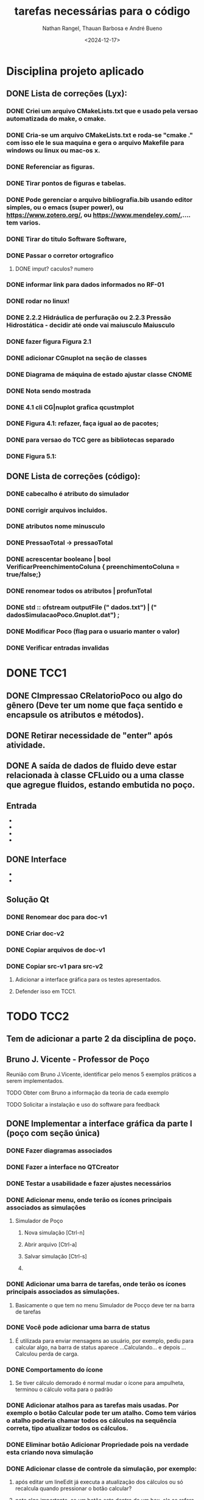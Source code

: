 #+TITLE: tarefas necessárias para o código
#+AUTHOR: Nathan Rangel, Thauan Barbosa e André Bueno
#+DATE: <2024-12-17>

* Disciplina projeto aplicado
** DONE Lista de correções (Lyx):
*** DONE Criei um arquivo CMakeLists.txt que e usado pela versao automatizada do make, o cmake.
*** DONE Cria-se um arquivo CMakeLists.txt e roda-se "cmake ." com isso ele le sua maquina e gera o arquivo Makefile para windows ou linux ou mac-os x.
*** DONE Referenciar as figuras.
*** DONE Tirar pontos de figuras e tabelas.
*** DONE Pode gerenciar o arquivo bibliografia.bib usando editor simples, ou o emacs (super power),  ou https://www.zotero.org/, ou https://www.mendeley.com/,.... tem varios.
*** DONE Tirar do titulo Software Software,
*** DONE Passar o corretor ortografico
**** DONE imput? caculos? numero
*** DONE informar link para dados informados no RF-01
*** DONE rodar no linux!
*** DONE 2.2.2  Hidráulica de perfuração ou 2.2.3 Pressão Hidrostática - decidir até onde vai maiusculo Maiusculo
*** DONE fazer figura Figura 2.1
*** DONE adicionar CGnuplot na seção de classes
*** DONE Diagrama de máquina de estado ajustar classe CNOME
*** DONE Nota sendo mostrada
*** DONE 4.1 cli CG|nuplot grafica qcustmplot
*** DONE Figura 4.1: refazer, faça igual ao de pacotes;
*** DONE para versao do TCC gere as bibliotecas separado
*** DONE Figura 5.1:

** DONE Lista de correções (código):
*** DONE cabecalho é atributo do simulador
*** DONE corrigir arquivos incluidos.
*** DONE atributos nome minusculo
*** DONE PressaoTotal -> pressaoTotal
*** DONE acrescentar booleano | bool VerificarPreenchimentoColuna { preenchimentoColuna = true/false;}


*** DONE renomear todos os atributos | profunTotal
*** DONE std :: ofstream outputFile (" dados.txt") | (" dadosSimulacaoPoco.Gnuplot.dat") ;
*** DONE Modificar Poco (flag para o usuario manter o valor)
*** DONE Verificar entradas invalidas
* DONE TCC1
** DONE CImpressao CRelatorioPoco ou algo do gênero (Deve ter um nome que faça sentido e encapsule os atributos e métodos).
** DONE Retirar necessidade de "enter" após atividade.
** DONE A saída de dados de fluido deve estar relacionada à classe CFLuido ou a uma classe que agregue fluidos, estando embutida no poço.
** Entrada
   - ** DONE Adicionar Fluido - padrão -> Criar Fluido
   - ** DONE Carregar Dados a Partir de Arquivo (.dat) -> Carregar Dados do Poço e Fluido a Partir de Arquivo (.dat)
   - ** DONE A opção 3: já deve voltar.
   - ** DONE A opção voltar: não deve apresentar o "pressione enter"
** DONE Interface
   - ** Na interface aparece:
     - 1. Calcular Pressão Hidrostática (Fundo de poço)
     - 2. Calcular Pressão Hidrostática em um Ponto do Poço
     - 0. Voltar
     - Após o cálculo, pergunta:
       - "Gostaria de armazenar o valor (s/n)?", o que é muito chato, precisa de uma solução mais prática.
   - ** Solução CLI:
     - ** Opção 1: Criar um item "3. Salvar os dados calculados"
       - Os atributos calculados devem fazer parte da classe a que pertencem.
       - Eliminar a pergunta "Gostaria de armazenar o valor (s/n)?" e adicionar uma opção "3. Salvar os dados calculados".
     - ** Opção 2: Criar uma classe `CConfiguracaoInterfaceCLI` (Foi adaptado essa opcao)
       - `bool salvarDadosCalculados = true;` // set/get
       - `bool carregarSalvarDadosDosArquivosAutomaticamente = true;` // set/get (arquivos padrões: `ArquivoPoco.dat`, `ResultadosSimulacaoPoco.dat`)
       - Criar opção de salvar com outros nomes: `ArquivoPoco-12312NOME.dat`
       - Criar opção de ler com outros nomes: `ArquivoPoco-12312NOME.dat`
       - Arquivo: `nomeUltimoPoco.dat`, `ArquivoPoco-12312NOME.dat`
       - No menu principal, acessar a classe `CConfiguracaoInterfaceCLI` e então definir os valores como true/false.
** Solução Qt
*** DONE Renomear doc para doc-v1
*** DONE Criar doc-v2
*** DONE Copiar arquivos de doc-v1
*** DONE Copiar src-v1 para src-v2
**** Adicionar a interface gráfica para os testes apresentados.
**** Defender isso em TCC1.

* TODO TCC2
** Tem de adicionar a parte 2 da disciplina de poço.
** Bruno J. Vicente - Professor de Poço
**** Reunião com Bruno J.Vicente, identificar pelo menos 5 exemplos práticos a serem implementados.
**** TODO Obter com Bruno a informação da teoria de cada exemplo
**** TODO Solicitar a instalação e uso do software para feedback
** DONE Implementar a interface gráfica da parte I (poço com seção única)
*** DONE Fazer diagramas associados
*** DONE Fazer a interface no QTCreator
*** DONE Testar a usabilidade e fazer ajustes necessários
*** DONE Adicionar menu, onde terão os ícones principais associados as simulações
**** Simulador de Poço
***** Nova simulação [Ctrl-n]
***** Abrir arquivo [Ctrl-a]
***** Salvar simulação [Ctrl-s]
***** 
*** DONE Adicionar uma barra de tarefas, onde terão os ícones principais associados as simulações.
**** Basicamente o que tem no menu Simulador de Pocço deve ter na barra de tarefas
*** DONE Você pode adicionar uma barra de status
**** É utilizada para enviar mensagens ao usuário, por exemplo, pediu para calcular algo, na barra de status aparece ...Calculando... e depois ...Calculou perda de carga.
*** DONE Comportamento do ícone
**** Se tiver cálculo demorado é normal mudar o ícone para ampulheta, terminou o cálculo volta para o padrão
*** DONE Adicionar atalhos para as tarefas mais usadas. Por exemplo o botão Calcular pode ter um atalho. Como tem vários o atalho poderia chamar todos os cálculos na sequência correta, tipo atualizar todos os cálculos.
*** DONE Eliminar botão Adicionar Propriedade pois na verdade esta criando nova simulação
*** DONE Adicionar classe de controle da simulação, por exemplo:
**** após editar um lineEdit já executa a atualização dos cálculos ou só recalcula quando pressionar o botão calcular?
**** note algo importante, se um botão esta dentro de um box, ele se refere ao box. Se for algo que altera toda a simulação deve estar lá em cima na barra de tarefas
*** DONE Na cálculo da pressão numa posição qualquer forneça botão para gerar o gráfico de pressão, uma janela que abre e mostra o gráfico de pressão.
*** DONE Na aba fluidos deve ter: 
**** Adicionar, adicionar linha nova de fluidos
**** Modificar, abre os dados da linha e permite editação
**** Deletar, deleta a linha seleciona. deve pedir confirmação
** TODO Implementar a interface gráfica da parte II (poço com seção variável)
*** TODO Fazer diagramas associados
*** DONE Fazer a interface no QTCreator
*** TODO Testar a usabilidade e fazer ajustes necessários
** TODO Implementar a interface gráfica da parte III (poço horizontal)
*** TODO Fazer diagramas associados
*** TODO Fazer a interface no QTCreator
*** TODO Testar a usabilidade e fazer ajustes necessários
** Exemplo de sala de aula 1
*** TODO Exemplo 1: Título
*** TODO Exemplo 1: Modelagem
**** TODO Diagrama de caso de uso
**** TODO Diagrama de sequência  [teste lógico]
**** TODO Diagrama de classe (atualização)
**** TODO Diagrama de máquina de estado [se necessário, estado muda cálculos]
**** TODO Diagrama de atividade [se necessário; cálculo complexo]
**** TODO Diagrama de comunicação [teste lógico]
*** TODO Exemplo 1: Implementação
**** TODO Implementação dos códigos
*** TODO Exemplo 1: Teste
***** TODO Rodar no Linux
***** TODO Rodar no Windows
*** TODO Exemplo 1: Documentação
***** TODO Gerar a documentação para o exemplo
*** TODO Exemplo 1: Retorno dos usuarios
**** TODO  Retorno do Prof Bueno
**** TODO  Retorno do Prof Bruno
**** TODO  Retorno do Aluno 1
**** TODO  Retorno do Aluno 2
**** TODO  Retorno do Aluno 3
**** TODO  Avaliar e fazer as correções solicitadas

** Exemplo de sala de aula 2
*** TODO Exemplo 2: Título
*** TODO Exemplo 2: Modelagem
**** TODO Diagrama de caso de uso
**** TODO Diagrama de sequência  [teste lógico]
**** TODO Diagrama de classe (atualização)
**** TODO Diagrama de máquina de estado [se necessário, estado muda cálculos]
**** TODO Diagrama de atividade [se necessário; cálculo complexo]
**** TODO Diagrama de comunicação [teste lógico]
*** TODO Exemplo 2: Implementação
**** TODO Implementação dos códigos
*** TODO Exemplo 2: Teste
***** TODO Rodar no Linux
***** TODO Rodar no Windows
*** TODO Exemplo 2: Documentação
***** TODO Gerar a documentação para o exemplo
*** TODO Exemplo 2: Retorno dos usuarios
**** TODO  Retorno do Prof Bueno
**** TODO  Retorno do Prof Bruno
**** TODO  Retorno do Aluno 1
**** TODO  Retorno do Aluno 2
**** TODO  Retorno do Aluno 3
**** TODO  Avaliar e fazer as correções solicitadas

** Exemplo de sala de aula 3
*** TODO Exemplo 3: Título
*** TODO Exemplo 3: Modelagem
**** TODO Diagrama de caso de uso
**** TODO Diagrama de sequência  [teste lógico]
**** TODO Diagrama de classe (atualização)
**** TODO Diagrama de máquina de estado [se necessário, estado muda cálculos]
**** TODO Diagrama de atividade [se necessário; cálculo complexo]
**** TODO Diagrama de comunicação [teste lógico]
*** TODO Exemplo 3: Implementação
**** TODO Implementação dos códigos
*** TODO Exemplo 3: Teste
***** TODO Rodar no Linux
***** TODO Rodar no Windows
*** TODO Exemplo 3: Documentação
***** TODO Gerar a documentação para o exemplo
*** TODO Exemplo 3: Retorno dos usuarios
**** TODO  Retorno do Prof Bueno
**** TODO  Retorno do Prof Bruno
**** TODO  Retorno do Aluno 1
**** TODO  Retorno do Aluno 2
**** TODO  Retorno do Aluno 3
**** TODO  Avaliar e fazer as correções solicitadas

** Exemplo de sala de aula 4
*** TODO Exemplo 4: Título
*** TODO Exemplo 4: Modelagem
**** TODO Diagrama de caso de uso
**** TODO Diagrama de sequência  [teste lógico]
**** TODO Diagrama de classe (atualização)
**** TODO Diagrama de máquina de estado [se necessário, estado muda cálculos]
**** TODO Diagrama de atividade [se necessário; cálculo complexo]
**** TODO Diagrama de comunicação [teste lógico]
*** TODO Exemplo 4: Implementação
**** TODO Implementação dos códigos
*** TODO Exemplo 4: Teste
***** TODO Rodar no Linux
***** TODO Rodar no Windows
*** TODO Exemplo 4: Documentação
***** TODO Gerar a documentação para o exemplo
*** TODO Exemplo 4: Retorno dos usuarios
**** TODO  Retorno do Prof Bueno
**** TODO  Retorno do Prof Bruno
**** TODO  Retorno do Aluno 1
**** TODO  Retorno do Aluno 2
**** TODO  Retorno do Aluno 3
**** TODO  Avaliar e fazer as correções solicitadas

** Exemplo de sala de aula 5
*** TODO Exemplo 5: Título
*** TODO Exemplo 5: Modelagem
**** TODO Diagrama de caso de uso
**** TODO Diagrama de sequência  [teste lógico]
**** TODO Diagrama de classe (atualização)
**** TODO Diagrama de máquina de estado [se necessário, estado muda cálculos]
**** TODO Diagrama de atividade [se necessário; cálculo complexo]
**** TODO Diagrama de comunicação [teste lógico]
*** TODO Exemplo 5: Implementação
**** TODO Implementação dos códigos
*** DONE Exemplo 5: Teste
***** DONE Rodar no Linux
***** DONE Rodar no Windows
*** TODO Exemplo 5: Documentação
***** TODO Gerar a documentação para o exemplo
*** TODO Exemplo 5: Retorno dos usuarios
**** TODO  Retorno do Prof Bueno
**** TODO  Retorno do Prof Bruno
**** TODO  Retorno do Aluno 1
**** TODO  Retorno do Aluno 2
**** TODO  Retorno do Aluno 3
**** TODO  Avaliar e fazer as correções solicitadas
** Ajustes finais na compilação
*** Testar com flag c++20 c++-23.
*** Atualizar o compilador, tente baixar o gcc5 (mais fácil é testar no fedora 42 que já vem com tudo atualizado).
*** Podemos marcar um dia, você vem no lenep e faz esta verificação no meu laptop que já tem o fedora 42.
*** Se tiver colega que usa Mac, considere testar nele.
*** No TCC vai colocar imagens de testes em diferentes sistemas operacionais (captura a tela toda).
*** Normalmente temos no diretório inicial um arquivo install, com instruções de instalação nas diferentes plataformas. É a mesma informação que tem no manual do desenvolvedor, mas no formato txt.
** Ajustes finais na interface
*** Salvar - salva com mesmo nome.
*** Salvar como - permite alterar o nome.
*** Verificar porque alterou o valor e o gráfico não atualizou.
*** No poço 2 você define uma profundidade e são feitos cálculos, poderia incluir na imagem a direita uma linha pontilhada (ou seta) indicando a posição de cálculo.
*** Sobre
**** Sobre o software:
***** Didático poço código disciplina e nome disciplina e professor...
**** Sobre o LDSC:
***** LDSC - Laboratório Desenvolvimento Software Científico e Aplicado
***** github : https://github.com/ldsc/
***** Link para o repositório do projeto: https://github.com/ldsc/ProjetoEngenharia-SoftwareEducacionalParaAnaliseESolucaoDeProblemasEmEngenhariaDePoco
**** Sobre equipe desenvolvimento:
***** (seus dados e meus; links para: email, linkedin, conta git).
****** Bueno
******* E-mail: bueno@lenep.uenf.br andreduartebueno@gmail.com
******* Site: https://sites.google.com/view/professorandreduartebueno/
******* Git: https://www.google.com/url?q=https%3A%2F%2Fgithub.com%2Fldsc&sa=D&sntz=1&usg=AOvVaw2NTgB80yPKPsaTK1CXiyTk
******* Linkedin: https://www.google.com/url?q=https%3A%2F%2Fwww.linkedin.com%2Fin%2Fandre-duarte-bueno-a685b134%2F&sa=D&sntz=1&usg=AOvVaw0w1_xeGmBSr_xTLOWkxIko
**** Sobre plataforma:
***** link biblitoeca Qt,
***** link software Qt creator
***** link cppreference. https://en.cppreference.com/w/
***** link isocpp. https://isocpp.org/

** Ajustes finais nos testes
** Conferir se os testes poço 1 e poço 2 estão funcionando.

** Manual Técnico (do software educacional desenvolvido)
*** Contém a ementa da disciplina.
*** Contém informações dos conceitos teóricos e cálculos desenvolvidos.
*** Pode ter como base o capítulo de elaboração (que já esta pronto) ou ser material de aula do professor, desde que tenha todas as informações teóricas necessárias para rodar o programa. Ou seja, deve ter INFORMAÇÕES TÉCNICAS DE ENGENHARIA DE POÇO. O Bruno deve ter material da disciplina, podemos ver se ele adiciona no material dele estes 5 exemplos (mostrando a interface desenvolvida), daí o material de aula dele seria o manual técnico.
*** Neste manual logo após a teoria você inclui os exemplos de uso (copia os exemplos de uso do livro ou apostila do professor referenciando o autor do exemplo).
*** Próxima reunião conversamos sobre este manual, é basicamente uma cópia do que já vai fazer mas em outro formato, logo após a teoria o exemplo aplicado.
** Manual do Usuário
*** TODO Contém todas as instruções para baixar e usar o programa (Windows e Linux - arquivos executáveis e de entrada).
**** Você deve gerar os executáveis para Windows e Linux e deixar disponibilizados.
**** Deve logar como outro usuário no windows, baixar e testar.
**** Deve logar como outro usuário no linux, baixar e testar.
*** TODO Contém todas as instruções para usuários comuns (alunos da disciplina e engenheiros) usarem o programa:
**** Deve ter imagens da interface gráfica e explicações claras da mesma.
*** TODO Contém os 5 exemplos aplicados
**** Deve ter os 5 exemplos de uso listados acima, de forma que o usuário que baixou o programa execute tais exemplos para ganhar confiança. Neste caso os exemplos de uso devem ser todos para casos válidos e funcionais.
**** Note que se os exemplos contém arquivos de dados você deve incluir estes arquivos na distribuição, no zip que irão baixar (pasta test).
**** Note que a pasta test deve ter TODOS OS ARQUIVOS NECESSÁRIOS PARA RODAR O PROGRAMA NO WINDOWS E LINUX, isto inclui os arquivos dos exemplos. Eu criei as pastas. Você deve testar o funcionamento dos 5 exemplos nas duas plataformas para garantir o funcionamento do sofwtare e da leitura dos arquivos. Use arquivos com codificação UTF8.
*** DONE Adicionar ementa [copiar do capítulo de elaboração; pode ser como Apêndice ou capítulo]
** Manual do Desenvolvedor
*** DONE Elaboração: adicionar ementa [Bueno]
*** TODO Este manuial deve conter todas as instruções para que outro aluno possa dar continuidade.
*** TODO Incluir no capítulo de teste os 5 exemplos.
**** Note que aqui você deveria testar casos em que o usuário fornece dados errados para ver o comportamento do seu código.
**** Se identificar situações em que o software não funciona, tente entender o porque, coloque informações sobre o tipo de bug apresentado e adicione no github uma issue para resolver o problema identificado.
**** Note que neste manual você pode adicionar um apêndice sobre BUGS
**** Note que neste manual você pode adicionar um apêndice sobre tarefas a serem realizadas (uma cópia deste arquivo Tarefas.org).
**** PS: uso o editor emacs, consigo exportar este arquivo para latex. Sendo fácil importar no lyx.
**** Note que neste manual colocamos problemas resolvidos, problemas não resolvidos (pendências) e sugestões para trabalhos futuros. É um manual para os engenheiros. Falamos de acertos e erros, de tarefas.
**** O manual do usuário é um manual de venda do produto, mostra o que dá certo, fala de limites operacionais, pode citar algum bug, mas não entra nos detalhes internos como fazemos aqui.
** No TCC coloque seção Sugestões para Trabalhos Futuros
*** Possibilidade trabalhar com dois fluidos na mesma seção.
*** Possibilidade trabalhar com n fluidos na mesma seção.
*** Sugestões de melhoria em geral.
** Apresentação do TCC
*** Use o modelo do lyx.
*** Basicamente você cria uma cópia do diretório que gera o pdf do seu TCC.
*** Muda o formato do pwf para WIDE.
*** Aumenta o tamanho da fonte para 17.
*** Gera o pdf. Vai ficar gigante.
*** Daí é só ir apagando quase todo, deixa apenas os pontos fundamentais para a apresentação.
*** Enfase é o objetivo do projeto
**** O foco é o objetivo, um simulador educativo para disciplina de Poço
**** Didático
*** Metodologia
**** TODO Para fazer o tcc usou:
****  a ajuda disponibilizada https://github.com/ldsc/LDSC-Ajuda-DocumentosAuxiliares
****  a metodologia apresentada na disciplina "Introdução ao Projeto de Engenharia" [coloque os links, o lyx adiciona a ligação no pdf]
***** https://sites.google.com/view/professorandreduartebueno/ensino/introdu%C3%A7%C3%A3o-ao-projeto-de-engenharia
***** https://github.com/ldsc/LDSC-ProjetoEngenharia-0-Metodologia-Instrucoes-Etapas
***** Pode baixar este github e aproveitar alguma parte se achar
**** o modelo de projeto disponibilizado no github
***** https://github.com/ldsc/LDSC-ProjetoEngenharia-2-Software-TituloProjeto-ModeloCompleto
**** os conhecimentos e habilidades aprendidos na disciplina de
***** Programação Orientada a Objeto com C++ (2024)
***** https://sites.google.com/view/professorandreduartebueno/ensino/prog-orientada-objeto-c-2024

*** Desenvolvimento
**** Metodologia ágil.
**** Ferramentas modernas:
**** C++ 23
**** Qt
**** Git
* Erros/BUGS:
1. coeficienteExpancaoTermica(coefExp), //ERRO: é o ultimo atributo, deve ser o último a ser inicializado.
   Declaração atributo e uso no construtor:
   A ordem de declaração dos atributos é a ordem de construção. Só que
   o atributo a seguir você declara no final da classe e executa antes
   de outros no construtor. Coloque no final da sequência de
   construção.
2. QVector<double> x(profundidades.begin(), profundidades.end());
   - 2.1
     - Não existe conversão direta de vector para QVector em versões
     antigas do Qt.
     Solução:
     QVector<double> x(profundidades.size()); // Pré-aloca o tamanho para otimização
      for (size_t i = 0; i < profundidades.size(); ++i) {
          x[i] = profundidades[i];
      }
   - 2.2
     - Pode criar um template num arquivo config.h e incluir este
     config.h onde usa
      template<typename T>
         QVector<T> MakeQVector(std::vector<T> v)
         {
         QVector<T> x(v.size()); // Pré-aloca o tamanho para otimização
         for (size_t i = 0; i < v.size(); ++i) {
          x[i] = v[i];
      }
   - 2.3
       Usar QT6
       - // Conversão usando QVector::fromStdVector()
        QVector<double> x = QVector<double>::fromStdVector(profundidades);
3. double pressaoCabeca = ui->editPressaoSupFinal->text().toDouble();
   - Declara mas não usa
       /home/bueno/Documentos/workdir/ProjetoEngenharia-SoftwareEducacionalParaAnaliseESolucaoDeProblemasEmEngenhariaDePoco/src-v2/CSimuladorPerdaTubulacao.cpp:569:
     warning: unused variable ‘pressaoCabeca’ [-Wunused-variable]
     ../../CSimuladorPerdaTubulacao.cpp: In member function ‘void
     CSimuladorPerdaTubulacao::on_btnCalcularVariacoes_clicked()’:
     ../../CSimuladorPerdaTubulacao.cpp:569:12: warning: unused
     variable ‘pressaoCabeca’ [-Wunused-variable]
       569 |     double pressaoCabeca = ui->editPressaoSupFinal->text().toDouble();
      |            ^~~~~~~~~~~~~

4. QPixmap pixmap = this->grab();
   /home/bueno/Documentos/workdir/ProjetoEngenharia-SoftwareEducacionalParaAnaliseESolucaoDeProblemasEmEngenhariaDePoco/src-v2/CSimuladorPerdaTubulacao.cpp:732:
   error: ‘class CSimuladorPerdaTubulacao’ has no member named ‘grab’
   ../../CSimuladorPerdaTubulacao.cpp:732:32: error: ‘class
   CSimuladorPerdaTubulacao’ has no member named ‘grab’
   732 |         QPixmap pixmap = this->grab();
         |                                ^~~~

5. if (row < 0 || row >= poco->Trechos().size()) return;
   /home/bueno/Documentos/workdir/ProjetoEngenharia-SoftwareEducacionalParaAnaliseESolucaoDeProblemasEmEngenhariaDePoco/src-v2/CSimuladorReologico.cpp:123:
   warning: comparison of integer expressions of different signedness:
   ‘int’ and ‘std::vector<CTrechoPoco*>::size_type’ {aka ‘long
   unsigned int’} [-Wsign-compare]
   ../../CSimuladorReologico.cpp: In member function ‘void
   CSimuladorReologico::EditarLinhaTabela(int)’:
   ../../CSimuladorReologico.cpp:123:24: warning: comparison of
   integer expressions of different signedness: ‘int’ and
   ‘std::vector<CTrechoPoco*>::size_type’ {aka ‘long unsigned int’}
   [-Wsign-compare]
     123 |     if (row < 0 || row >= poco->Trechos().size()) return;
           | ~~~~^~~~~~~~~~~~~~~~~~~~~~~~~row é int pode ser negativo; size() é do tipo size_t (unsigned int) nunca é negativo. |
    Pode trocar
        void CSimuladorReologico::EditarLinhaTabela(int row)
        por
        void CSimuladorReologico::EditarLinhaTabela(size_t row)
        e declarar e usar row como size_t se nunca for negativo.

6. Aqui tem diversos outros erros que posso mostrar numa reunião online
7.
* Trabalho escrito
** Adicionar diagrama de máquina de estado para os estados do poço.
*** Considere todas as possibilidades implementadas.
** Precisa adicionar os diagramas no lyx/pdf final.
** versões - veja comentários no arquivo do lyx
Precisa dar os nomes corretos.
*** Teve a versão 1 Nathan Poço 1 (disc.projeto)
*** Teve a versão 2 Thauan Poço 1 continuidade  (disc.projeto)
*** Teve a versão 3 Nathan Poço 2 (TCC)
*** Considere renomear o diretório v2 para v3
*** E a seguir criar diretório v2 e deixar alí cópia dos códigos como Nathan deixou, fica mais claro o que cada um fez.
* Códigos finais
** Tela inicial
*** <html:mailto >.
*** Link do repositório.
** Botão calcular do modelo pode verificar se tem fluido, se não tem dizer "Adicionar fluido"
** Modelos esta precisando pressionar em calculo, pode fazer como o poço, alterou recalcula (verifique se didaticamente fica melhor)
** Pressão hidrostática alterou profundidade já recalcula a pressão hidrostática (verifique se didaticamente fica melhor)
** Os exemplos você deve criar diretórios:
*** Exemplo-01-Titulo
**** Dentro os arquivos .dat e png
*** Exemplo-02-Titulo
**** Dentro os arquivos .dat e png
** Criar as libs/biblioteca LibEngPoco, LibMecRochas, LibMecFluidos
** Sobre
*** QTCustomPlot
*** Nathan ...Engenheiro de Petróleo pela UENF/CCT/LENEP link site graduação
*** Código e nome da disciplina.
** Entrada de dados
*** Idealmente deve validar os valores fisicamente, se entrar com valor muito pequeno ou muito alto gerar um alerta e botão OK CORRIGIR.
*** Botão packer já recalcular.
*** codificação utf8
*** Criar extensão diferente: dados.sep
*** vincula este arquivo ao simulador.
*** Quando clica duas vezes abre
** Manuais
*** codificacao utf8
** Manual desenvolvedor
*** mais 2-3 diagramas sequencia
*** diagrama comunicação detalhar e eventualmente dividir
*** mais 2-3 diagrama máquina de estado
*** arquivo .h declaração
*** arquivo .cpp implementação
***
** Git
*** Criar as tags v1.0
*** v1.5
*** V1.8
***

** Trabalhos futuros
*** Permitir alteração da posição do Packer
